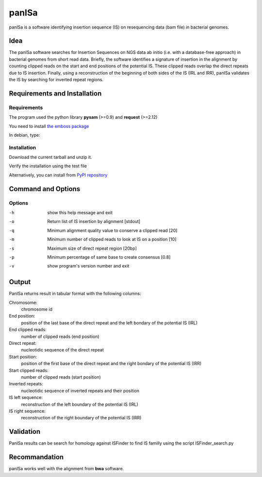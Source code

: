 panISa
======

panISa is a software identifying insertion sequence (IS) on resequencing
data (bam file) in bacterial genomes.

Idea
----

The panISa software searches for Insertion Sequences on NGS data ab
initio (i.e. with a database-free approach) in bacterial genomes
from short read data. Briefly, the software identifies a signature
of insertion in the alignment by counting clipped reads on the start
and end positions of the potential IS. These clipped reads overlap
the direct repeats due to IS insertion. Finally, using a
reconstruction of the beginning of both sides of the IS (IRL and IRR), panISa
validates the IS by searching for inverted repeat regions.

.. image:: principe.png
   :alt: Principe of panISa
   :align: center

Requirements and Installation
-----------------------------

Requirements
~~~~~~~~~~~~

The program used the python library **pysam** (>=0.9) and **request** (>=2.12)

You need to install `the emboss package <http://emboss.sourceforge.net>`_

In debian, type:

.. raw:: html

   <pre>sudo apt-get install python-pysam python-requests emboss</pre>

Installation
~~~~~~~~~~~~

Download the current tarball and unzip it.

Verify the installation using the test file

.. raw:: html

   <pre>python panISa.py test/test.bam</pre>

Alternatively, you can install from `PyPI repository <https://pypi.python.org/pypi>`_

.. raw:: html

   <pre>pip install panisa</pre>

   
Command and Options
-------------------

.. raw:: html

   <pre>python panISa.py [options] bam</pre>

Options
~~~~~~~

-h     show this help message and exit
-o     Return list of IS insertion by alignment [stdout]
-q     Minimum alignment quality value to conserve a clipped read [20]
-m     Minimum number of clipped reads to look at IS on a position [10]
-s     Maximum size of direct repeat region [20bp]
-p     Minimum percentage of same base to create consensus [0.8]
-v     show program's version number and exit

Output
------

PanISa returns result in tabular format with the following columns: 

Chromosome:
  chromosome id 
End position:
  position of the last base of the direct repeat and the left bondary of
  the potential IS (IRL)
End clipped reads:
  number of clipped reads (end position)
Direct repeat:
  nucleotidic sequence of the direct repeat
Start position:
  position of the first base of the direct repeat and the right
  bondary of the potential IS (IRR)
Start clipped reads:
  number of clipped reads (start position)
Inverted repeats:
  nucleotidic sequence of inverted repeats and their position
IS left sequence:
  reconstruction of the left boundary of the potential IS (IRL)
IS right sequence:
  reconstruction of the right boundary of the potential IS (IRR)

Validation
----------
  
PanISa results can be search for homology against ISFinder to find IS familly using the script ISFinder_search.py

.. raw:: html

   <pre>python ISFinder_search.py [options] panISa results</pre>

Recommandation
--------------

panISa works well with the alignment from **bwa** software.
